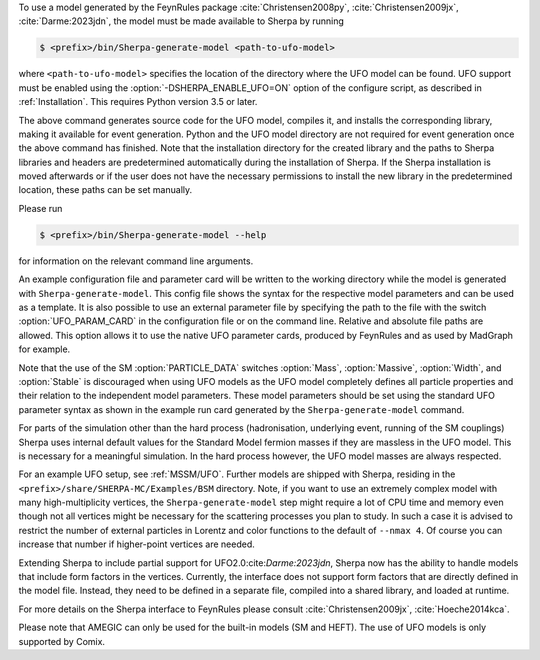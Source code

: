 To use a model generated by the FeynRules package
:cite:`Christensen2008py`, :cite:`Christensen2009jx`, :cite:`Darme:2023jdn`, the model must be
made available to Sherpa by running

.. code-block:: shell-session

   $ <prefix>/bin/Sherpa-generate-model <path-to-ufo-model>

where ``<path-to-ufo-model>`` specifies the location of the directory
where the UFO model can be found. UFO support must be enabled using
the :option:`-DSHERPA_ENABLE_UFO=ON` option of the configure script, as
described in :ref:`Installation`. This requires Python version 3.5 or
later.

The above command generates source code for the UFO model, compiles
it, and installs the corresponding library, making it available for
event generation. Python and the UFO model directory are not
required for event generation once the above command has
finished. Note that the installation directory for the created library
and the paths to Sherpa libraries and headers are predetermined
automatically during the installation of Sherpa. If the Sherpa
installation is moved afterwards or if the user does not have the
necessary permissions to install the new library in the predetermined
location, these paths can be set manually.

Please run

.. code-block:: shell-session

   $ <prefix>/bin/Sherpa-generate-model --help

for information on the relevant command line arguments.

An example configuration file and parameter card will be written
to the working directory while the model is generated with
``Sherpa-generate-model``. This config file shows the syntax for the
respective model parameters and can be used as a template. It is also
possible to use an external parameter file by specifying the path to
the file with the switch :option:`UFO_PARAM_CARD` in the configuration
file or on the command line. Relative and absolute file paths are allowed.
This option allows it to use the native UFO parameter cards, produced by FeynRules and
as used by MadGraph for example.

Note that the use of the SM :option:`PARTICLE_DATA` switches
:option:`Mass`, :option:`Massive`, :option:`Width`, and
:option:`Stable` is discouraged when using UFO models as the UFO model
completely defines all particle properties and their relation to the
independent model parameters. These model parameters should be set
using the standard UFO parameter syntax as shown in the example run
card generated by the ``Sherpa-generate-model`` command.

For parts of the simulation other than the hard process (hadronisation,
underlying event, running of the SM couplings) Sherpa uses internal
default values for the Standard Model fermion masses if they are
massless in the UFO model. This is necessary for a meaningful
simulation. In the hard process however, the UFO model masses are always
respected.

For an example UFO setup, see :ref:`MSSM/UFO`. Further models are shipped
with Sherpa, residing in the ``<prefix>/share/SHERPA-MC/Examples/BSM``
directory. Note, if you want to use an extremely complex model with many
high-multiplicity vertices, the ``Sherpa-generate-model`` step might require a lot of CPU time and memory
even though not all vertices might be necessary for the scattering processes
you plan to study. In such a case it is advised to restrict the number of
external particles in Lorentz and color functions to the default of
``--nmax 4``. Of course you can increase that number if higher-point vertices
are needed.

Extending Sherpa to include partial support for UFO2.0:cite:`Darme:2023jdn`, Sherpa now has the ability to
handle models that include form factors in the vertices. Currently, the interface
does not support form factors that are directly defined in the model file. Instead,
they need to be defined in a separate file, compiled into a shared library, and
loaded at runtime.

For more details on the
Sherpa interface to FeynRules please consult
:cite:`Christensen2009jx`, :cite:`Hoeche2014kca`.

Please note that AMEGIC can only be used for the built-in models (SM
and HEFT). The use of UFO models is only supported by Comix.

.. .. _MSSM:

.. Minimal Supersymmetric Standard Model
.. =====================================


.. The MSSM is implemented via UFO, cf.
.. @uref{https://feynrules.irmp.ucl.ac.be/wiki/MSSM}.
.. In order to use this model, Sherpa must be installed with python support,
.. using :option:`-DSHERPA_ENABLE_PYTHON=ON`, as described in @xref{Installation}.
.. Once installed, the model is made available to Sherpa by running
..
.. .. code-block::

   ..   Sherpa-generate-model MODEL/MSSM
